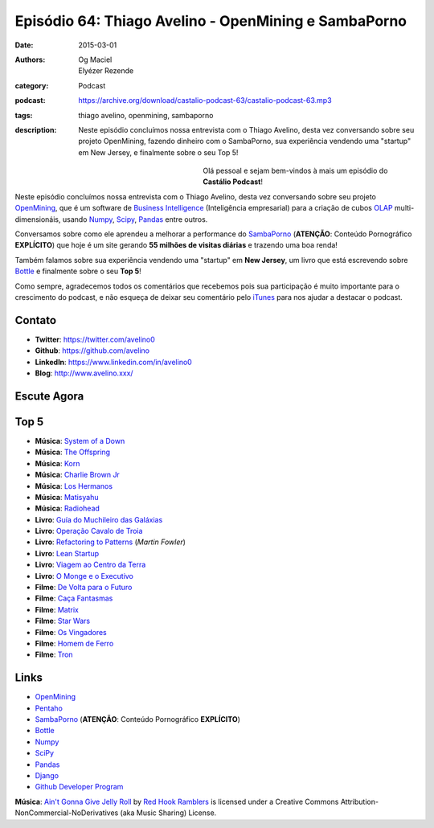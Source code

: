 Episódio 64: Thiago Avelino - OpenMining e SambaPorno
#####################################################
:date: 2015-03-01
:authors: Og Maciel, Elyézer Rezende
:category: Podcast
:podcast: https://archive.org/download/castalio-podcast-63/castalio-podcast-63.mp3
:tags: thiago avelino, openmining, sambaporno
:description: Neste episódio concluímos nossa entrevista com o Thiago
              Avelino, desta vez conversando sobre seu projeto
              OpenMining, fazendo dinheiro com o SambaPorno, sua
              experiência vendendo uma "startup" em New Jersey, e
              finalmente sobre o seu Top 5!

.. figure:: {filename}/images/thiagoavelino.png
   :alt: Thiago Avelino - vim-bootstrap
   :align: left
   :figwidth: 40 %

Olá pessoal e sejam bem-vindos à mais um episódio do **Castálio Podcast**!

Neste episódio concluímos nossa entrevista com o Thiago Avelino, desta vez conversando sobre seu projeto `OpenMining`_, que é um software de `Business Intelligence`_ (Inteligência empresarial) para a criação de cubos `OLAP`_ multi-dimensionáis, usando `Numpy`_, `Scipy`_, `Pandas`_ entre outros.

Conversamos sobre como ele aprendeu a melhorar a performance do `SambaPorno`_ (**ATENÇÃO**: Conteúdo Pornográfico **EXPLÍCITO**) que hoje é um site gerando **55 milhões de visitas diárias** e trazendo uma boa renda!

Também falamos sobre sua experiência vendendo uma "startup" em **New Jersey**, um livro que está escrevendo sobre `Bottle`_ e finalmente sobre o seu **Top 5**!

Como sempre, agradecemos todos os comentários que recebemos pois sua participação é muito importante para o crescimento do podcast, e não esqueça de deixar seu comentário pelo `iTunes`_ para nos ajudar a destacar o podcast.

Contato
-------
* **Twitter**: https://twitter.com/avelino0
* **Github**: https://github.com/avelino
* **LinkedIn**: https://www.linkedin.com/in/avelino0
* **Blog**: http://www.avelino.xxx/

Escute Agora
------------

.. podcast:: castalio-podcast-64

Top 5
-----
* **Música**: `System of a Down`_
* **Música**: `The Offspring`_
* **Música**: `Korn`_
* **Música**: `Charlie Brown Jr`_
* **Música**: `Los Hermanos`_
* **Música**: `Matisyahu`_
* **Música**: `Radiohead`_
* **Livro**: `Guía do Muchileiro das Galáxias`_
* **Livro**: `Operação Cavalo de Troia`_
* **Livro**: `Refactoring to Patterns`_ (`Martin Fowler`)
* **Livro**: `Lean Startup`_
* **Livro**: `Viagem ao Centro da Terra`_
* **Livro**: `O Monge e o Executivo`_
* **Filme**: `De Volta para o Futuro`_
* **Filme**: `Caça Fantasmas`_
* **Filme**: `Matrix`_
* **Filme**: `Star Wars`_
* **Filme**: `Os Vingadores`_
* **Filme**: `Homem de Ferro`_
* **Filme**: `Tron`_

Links
-----
* `OpenMining`_
* `Pentaho`_
* `SambaPorno`_ (**ATENÇÃO**: Conteúdo Pornográfico **EXPLÍCITO**)
* `Bottle`_
* `Numpy`_
* `SciPy`_
* `Pandas`_
* `Django`_
* `Github Developer Program`_

.. class:: panel-body bg-info

        **Música**: `Ain't Gonna Give Jelly Roll`_ by `Red Hook Ramblers`_ is licensed under a Creative Commons Attribution-NonCommercial-NoDerivatives (aka Music Sharing) License.

.. Mentioned
.. _iTunes: https://itunes.apple.com/br/podcast/castalio-podcast/id446259197
.. _Página do Castálio no Facebook: https://www.facebook.com/castaliopod
.. _OpenMining: http://openmining.io
.. _Pentaho: http://www.pentaho.com/
.. _SambaPorno: http://www.sambaporno.com
.. _Business Intelligence: http://pt.wikipedia.org/wiki/Intelig%C3%AAncia_empresarial
.. _OLAP: https://gist.github.com/elyezer/pt.wikipedia.org/wiki/OLAP
.. _Bottle: http://bottlepy.org/docs/dev/index.html
.. _Numpy: http://www.numpy.org/
.. _SciPy: http://www.scipy.org/
.. _Pandas: http://pandas.pydata.org/
.. _Django: https://www.djangoproject.com/
.. _Github Developer Program: https://developer.github.com/program/

.. Top 5
.. _System of a Down: http://www.last.fm/music/System+of+a+Down
.. _The Offspring: http://www.last.fm/music/The+Offspring
.. _Korn: http://www.last.fm/music/Korn
.. _Charlie Brown Jr: http://www.last.fm/music/Charlie+Brown+JR.
.. _Los Hermanos: http://www.last.fm/music/Los+Hermanos
.. _Matisyahu: http://www.last.fm/music/Matisyahu
.. _Radiohead: http://www.last.fm/music/Radiohead
.. _De Volta para o Futuro: http://www.imdb.com/title/tt0088763/
.. _Caça Fantasmas: http://www.imdb.com/title/tt1289401/
.. _Matrix: http://www.imdb.com/title/tt0133093
.. _Star Wars: http://www.imdb.com/find?ref_=nv_sr_fn&q=star+wars&s=all
.. _Os Vingadores: http://www.imdb.com/title/tt0848228/
.. _Homem de Ferro: http://www.imdb.com/title/tt0371746/
.. _Tron: http://www.imdb.com/title/tt0084827/
.. _Guía do Muchileiro das Galáxias: https://www.goodreads.com/book/show/11.The_Hitchhiker_s_Guide_to_the_Galaxy
.. _Operação Cavalo de Troia: http://www.goodreads.com/book/show/66632.Jerusal_n
.. _Lean Startup: https://www.goodreads.com/book/show/10127019-the-lean-startup
.. _Refactoring to Patterns:
.. _Martin Fowler: https://www.goodreads.com/author/show/25215.Martin_Fowler
.. _Viagem ao Centro da Terra: https://www.goodreads.com/book/show/23930886-viagem-ao-centro-da-terra
.. _O Monge e o Executivo: https://www.goodreads.com/book/show/3159713-o-monge-e-o-executivo

.. Footer
.. _Ain't Gonna Give Jelly Roll: http://freemusicarchive.org/music/Red_Hook_Ramblers/Live__WFMU_on_Antique_Phonograph_Music_Program_with_MAC_Feb_8_2011/Red_Hook_Ramblers_-_12_-_Aint_Gonna_Give_Jelly_Roll
.. _Red Hook Ramblers: http://www.redhookramblers.com/
